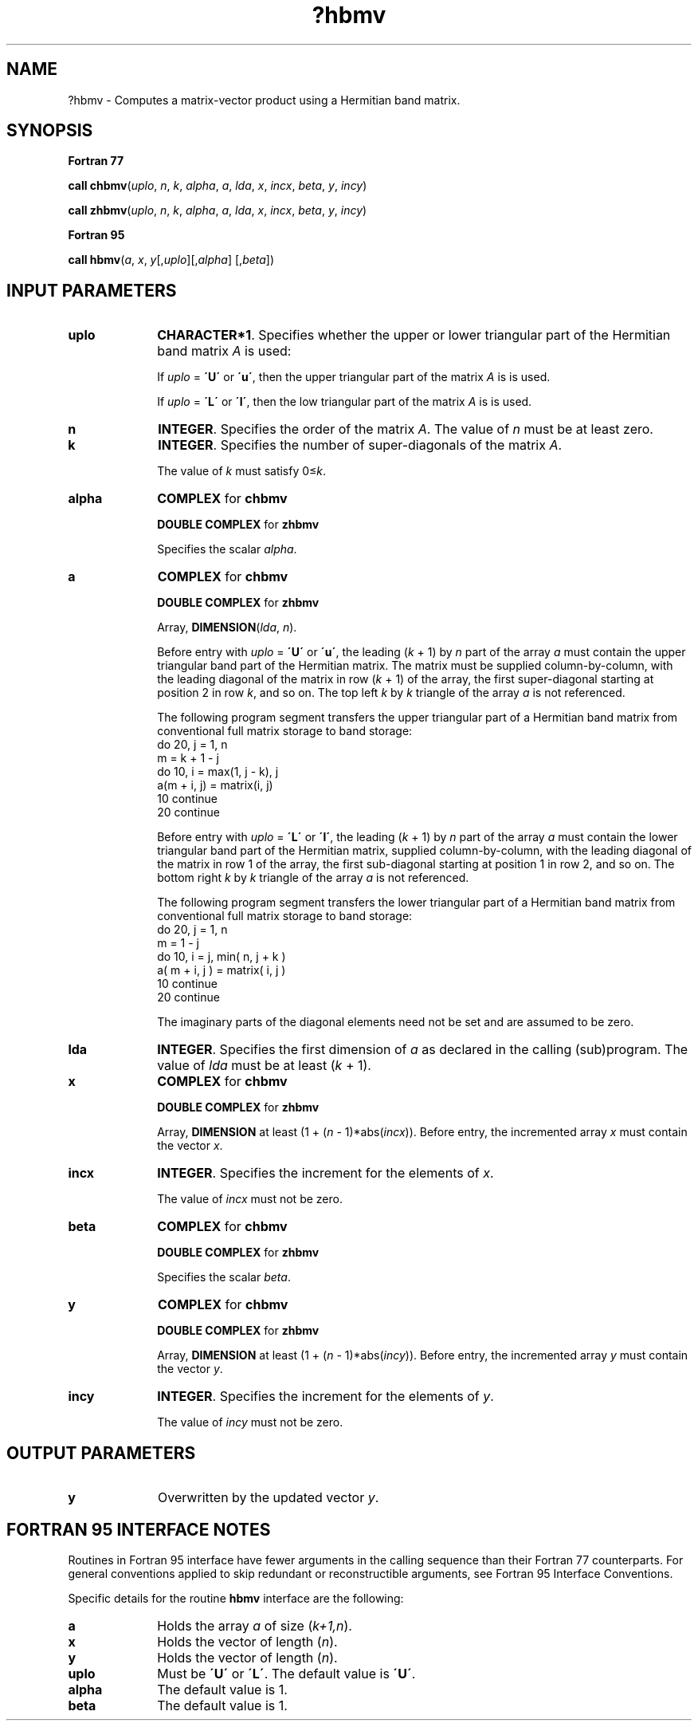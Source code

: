 .\" Copyright (c) 2002 \- 2008 Intel Corporation
.\" All rights reserved.
.\"
.TH ?hbmv 3 "Intel Corporation" "Copyright(C) 2002 \- 2008" "Intel(R) Math Kernel Library"
.SH NAME
?hbmv \- Computes a matrix-vector product using a Hermitian band matrix.
.SH SYNOPSIS
.PP
.B Fortran 77
.PP
\fBcall chbmv\fR(\fIuplo\fR, \fIn\fR, \fIk\fR, \fIalpha\fR, \fIa\fR, \fIlda\fR, \fIx\fR, \fIincx\fR, \fIbeta\fR, \fIy\fR, \fIincy\fR)
.PP
\fBcall zhbmv\fR(\fIuplo\fR, \fIn\fR, \fIk\fR, \fIalpha\fR, \fIa\fR, \fIlda\fR, \fIx\fR, \fIincx\fR, \fIbeta\fR, \fIy\fR, \fIincy\fR)
.PP
.B Fortran 95
.PP
\fBcall hbmv\fR(\fIa\fR, \fIx\fR, \fIy\fR[,\fIuplo\fR][,\fIalpha\fR] [,\fIbeta\fR])
.SH INPUT PARAMETERS

.TP 10
\fBuplo\fR
.NL
\fBCHARACTER*1\fR. Specifies whether the upper or lower triangular part of the Hermitian band matrix \fIA\fR is used:
.IP
If \fIuplo\fR = \fB\'U\'\fR or \fB\'u\'\fR, then the upper  triangular part of the matrix \fIA\fR is is used.
.IP
If \fIuplo\fR = \fB\'L\'\fR or \fB\'l\'\fR, then the low  triangular part of the matrix \fIA\fR is is used.
.TP 10
\fBn\fR
.NL
\fBINTEGER\fR. Specifies the order of the matrix \fIA\fR. The value of \fIn\fR must be at least zero.
.TP 10
\fBk\fR
.NL
\fBINTEGER\fR. Specifies the number of super-diagonals of the matrix \fIA\fR.
.IP
The value of \fIk\fR must satisfy 0\(<=\fIk\fR.
.TP 10
\fBalpha\fR
.NL
\fBCOMPLEX\fR for \fBchbmv\fR
.IP
\fBDOUBLE COMPLEX\fR for \fBzhbmv\fR
.IP
Specifies the scalar \fIalpha\fR.
.TP 10
\fBa\fR
.NL
\fBCOMPLEX\fR for \fBchbmv\fR
.IP
\fBDOUBLE COMPLEX\fR for \fBzhbmv\fR
.IP
Array, \fBDIMENSION\fR(\fIlda\fR, \fIn\fR).
.IP
Before entry with \fIuplo\fR = \fB\'U\'\fR or \fB\'u\'\fR, the leading (\fIk\fR + 1) by \fIn\fR part of the array \fIa\fR must contain the upper triangular band part of the Hermitian matrix. The matrix must be supplied column-by-column, with the leading diagonal of the matrix in row (\fIk\fR + 1) of the array, the first super-diagonal starting at position 2 in row \fIk\fR, and so on. The top left \fIk\fR by \fIk\fR triangle of the array \fIa\fR is not referenced.
.IP
The following program segment transfers the upper triangular part of a Hermitian band matrix from conventional full matrix storage to band storage: 
.br
do 20, j = 1, n
.br
.br
m = k + 1 - j
.br
do 10, i = max(1, j - k), j
.br
a(m + i, j) = matrix(i, j)
.br
10 continue
.br
20 continue
.IP
Before entry with \fIuplo\fR = \fB\'L\'\fR or \fB\'l\'\fR, the leading (\fIk\fR + 1) by \fIn\fR part of the array \fIa\fR must contain the lower triangular band part of the Hermitian matrix, supplied column-by-column, with the leading diagonal of the matrix in row 1 of the array, the first sub-diagonal starting at position 1 in row 2, and so on. The bottom right \fIk\fR by \fIk\fR triangle of the array \fIa\fR is not referenced.
.IP
The following program segment transfers the lower triangular part of a Hermitian band matrix from conventional full matrix storage to band storage: 
.br
do 20, j = 1, n
.br
.br
m = 1 - j
.br
do 10, i = j, min( n, j + k )
.br
a( m + i, j ) = matrix( i, j )
.br
10 continue
.br
20 continue
.IP
The imaginary parts of the diagonal elements need not be set and are assumed to be zero.
.TP 10
\fBlda\fR
.NL
\fBINTEGER\fR. Specifies the first dimension of \fIa\fR as declared in the calling (sub)program. The value of \fIlda\fR must be at least (\fIk\fR + 1).
.TP 10
\fBx\fR
.NL
\fBCOMPLEX\fR for \fBchbmv\fR
.IP
\fBDOUBLE COMPLEX\fR for \fBzhbmv\fR
.IP
Array, \fBDIMENSION\fR at least (1 + (\fIn\fR - 1)*abs(\fIincx\fR)). Before entry, the incremented array \fIx\fR must contain the vector \fIx\fR.
.TP 10
\fBincx\fR
.NL
\fBINTEGER\fR. Specifies the increment for the elements of \fIx\fR.
.IP
The value of \fIincx\fR must not be zero.
.TP 10
\fBbeta\fR
.NL
\fBCOMPLEX\fR for \fBchbmv\fR
.IP
\fBDOUBLE COMPLEX\fR for \fBzhbmv\fR
.IP
Specifies the scalar \fIbeta\fR.
.TP 10
\fBy\fR
.NL
\fBCOMPLEX\fR for \fBchbmv\fR
.IP
\fBDOUBLE COMPLEX\fR for \fBzhbmv\fR
.IP
Array, \fBDIMENSION\fR at least (1 + (\fIn\fR - 1)*abs(\fIincy\fR)). Before entry, the incremented array \fIy\fR must contain the vector \fIy\fR.
.TP 10
\fBincy\fR
.NL
\fBINTEGER\fR. Specifies the increment for the elements of \fIy\fR.
.IP
The value of \fIincy\fR must not be zero.
.SH OUTPUT PARAMETERS

.TP 10
\fBy\fR
.NL
Overwritten by the updated vector \fIy\fR.
.SH FORTRAN 95 INTERFACE NOTES
.PP
.PP
Routines in Fortran 95 interface have fewer arguments in the calling sequence than their Fortran 77   counterparts. For general conventions applied to skip redundant or reconstructible arguments, see Fortran 95 Interface Conventions.
.PP
Specific details for the routine \fBhbmv\fR interface are the following:
.TP 10
\fBa\fR
.NL
Holds the array \fIa\fR of size (\fIk+1,n\fR).
.TP 10
\fBx\fR
.NL
Holds the vector of length (\fIn\fR).
.TP 10
\fBy\fR
.NL
Holds the vector of length (\fIn\fR).
.TP 10
\fBuplo\fR
.NL
Must be \fB\'U\'\fR or \fB\'L\'\fR. The default value is \fB\'U\'\fR.
.TP 10
\fBalpha\fR
.NL
The default value is 1.
.TP 10
\fBbeta\fR
.NL
The default value is 1.
